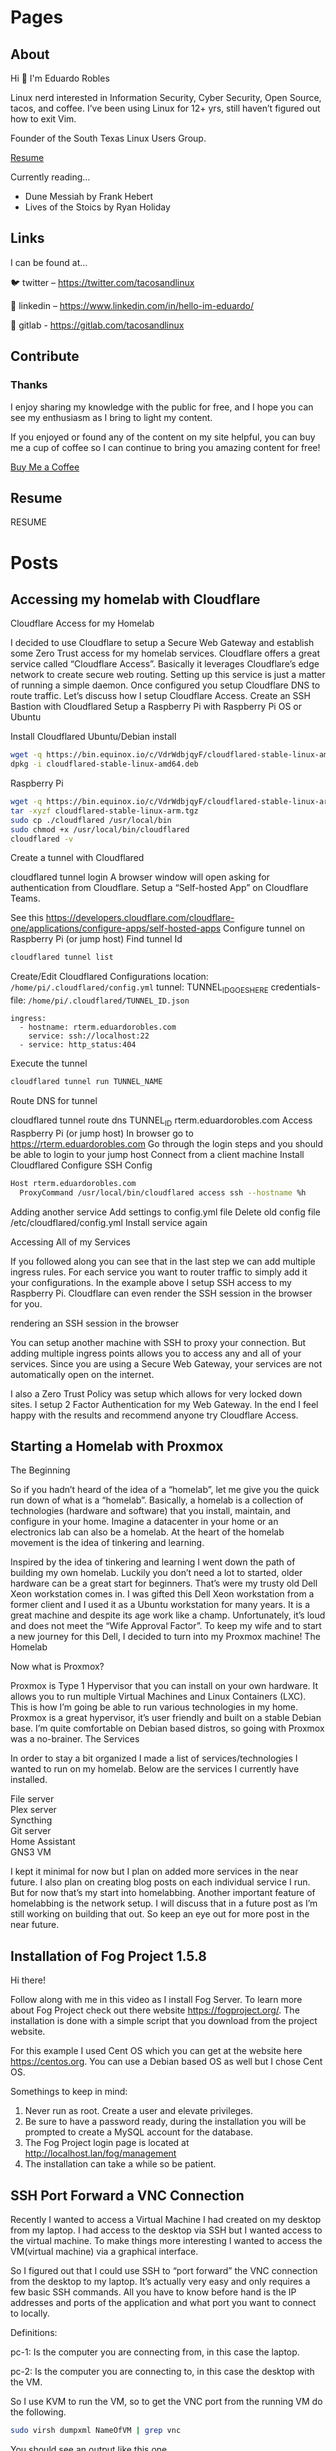 #+hugo_base_dir: ../
#+hugo_section: pages

* Pages
:PROPERTIES:
:EXPORT_HUGO_SECTION: pages
:END:

** About
:PROPERTIES:
:EXPORT_FILE_NAME: about
:END:

Hi 👋 I'm Eduardo Robles

Linux nerd interested in Information Security, Cyber Security, Open Source, tacos, and coffee. I’ve been using Linux for 12+ yrs, still haven’t figured out how to exit Vim.

Founder of the South Texas Linux Users Group.

[[../content/pages/resume.md][Resume]]

Currently reading...
- Dune Messiah by Frank Hebert
- Lives of the Stoics by Ryan Holiday

** Links
:PROPERTIES:
:EXPORT_FILE_NAME: links
:END:
I can be found at...

🐦 twitter – https://twitter.com/tacosandlinux

🤝 linkedin – https://www.linkedin.com/in/hello-im-eduardo/

📖 gitlab - https://gitlab.com/tacosandlinux

** Contribute
:PROPERTIES:
:EXPORT_FILE_NAME: contribute
:END:
*** Thanks
I enjoy sharing my knowledge with the public for free, and I hope you can see my enthusiasm as I bring to light my content.

If you enjoyed or found any of the content on my site helpful, you can buy me a cup of coffee so I can continue to bring you amazing content for free!

[[https://www.buymeacoffee.com/eduardorobles][Buy Me a Coffee]]

** Resume
:PROPERTIES:
:EXPORT_FILE_NAME: resume
:END:

RESUME

#+hugo_section: posts
* Posts
:PROPERTIES:
:EXPORT_HUGO_SECTION: posts
:END:
** Accessing my homelab with Cloudflare
:PROPERTIES:
:EXPORT_FILE_NAME: accessing-homelab-with-cloudflare
:EXPORT_HUGO_PUBLISHDATE: 2021-07-18
:END:

  Cloudflare Access for my Homelab

I decided to use Cloudflare to setup a Secure Web Gateway and establish some Zero Trust access for my homelab services. Cloudflare offers a great service called “Cloudflare Access”. Basically it leverages Cloudflare’s edge network to create secure web routing. Setting up this service is just a matter of running a simple daemon. Once configured you setup Cloudflare DNS to route traffic. Let’s discuss how I setup Cloudflare Access.
Create an SSH Bastion with Cloudflared
Setup a Raspberry Pi with Raspberry Pi OS or Ubuntu

    Install Cloudflared
        Ubuntu/Debian install
#+BEGIN_SRC sh
    wget -q https://bin.equinox.io/c/VdrWdbjqyF/cloudflared-stable-linux-amd64.deb
    dpkg -i cloudflared-stable-linux-amd64.deb
#+END_SRC
        Raspberry Pi
#+BEGIN_SRC sh
    wget -q https://bin.equinox.io/c/VdrWdbjqyF/cloudflared-stable-linux-arm.tgz
    tar -xyzf cloudflared-stable-linux-arm.tgz
    sudo cp ./cloudflared /usr/local/bin
    sudo chmod +x /usr/local/bin/cloudflared
    cloudflared -v
#+END_SRC
    Create a tunnel with Cloudflared

    cloudflared tunnel login A browser window will open asking for authentication from Cloudflare.
    Setup a “Self-hosted App” on Cloudflare Teams.

    See this https://developers.cloudflare.com/cloudflare-one/applications/configure-apps/self-hosted-apps
    Configure tunnel on Raspberry Pi (or jump host)
        Find tunnel Id
#+BEGIN_SRC sh
        cloudflared tunnel list
        #+END_SRC

        Create/Edit Cloudflared Configurations
            location: =/home/pi/.cloudflared/config.yml=
        tunnel: TUNNEL_ID_GOES_HERE
        credentials-file: =/home/pi/.cloudflared/TUNNEL_ID.json=
#+BEGIN_EXAMPLE
        ingress:
          - hostname: rterm.eduardorobles.com
            service: ssh://localhost:22
          - service: http_status:404
#+END_EXAMPLE
        Execute the tunnel
#+BEGIN_SRC sh
        cloudflared tunnel run TUNNEL_NAME
#+END_SRC
Route DNS for tunnel

        cloudflared tunnel route dns TUNNEL_ID rterm.eduardorobles.com
    Access Raspberry Pi (or jump host)
        In browser go to https://rterm.eduardorobles.com
        Go through the login steps and you should be able to login to your jump host
    Connect from a client machine
        Install Cloudflared
        Configure SSH Config
#+BEGIN_SRC sh
    Host rterm.eduardorobles.com
      ProxyCommand /usr/local/bin/cloudflared access ssh --hostname %h
#+END_SRC

    Adding another service
        Add settings to config.yml file
            Delete old config file /etc/cloudflared/config.yml
                Install service again




Accessing All of my Services

If you followed along you can see that in the last step we can add multiple ingress rules. For each service you want to router traffic to simply add it your configurations. In the example above I setup SSH access to my Raspberry Pi. Cloudflare can even render the SSH session in the browser for you.

rendering an SSH session in the browser

You can setup another machine with SSH to proxy your connection. But adding multiple ingress points allows you to access any and all of your services. Since you are using a Secure Web Gateway, your services are not automatically open on the internet.

I also a Zero Trust Policy was setup which allows for very locked down sites. I setup 2 Factor Authentication for my Web Gateway. In the end I feel happy with the results and recommend anyone try Cloudflare Access.
** Starting a Homelab with Proxmox
:PROPERTIES:
:EXPORT_FILE_NAME: starting-homelab-proxmox
:EXPORT_HUGO_PUBLISHDATE: 2021-07-04
:END:
  The Beginning

So if you hadn’t heard of the idea of a “homelab”, let me give you the quick run down of what is a “homelab”. Basically, a homelab is a collection of technologies (hardware and software) that you install, maintain, and configure in your home. Imagine a datacenter in your home or an electronics lab can also be a homelab. At the heart of the homelab movement is the idea of tinkering and learning.

Inspired by the idea of tinkering and learning I went down the path of building my own homelab. Luckily you don’t need a lot to started, older hardware can be a great start for beginners. That’s were my trusty old Dell Xeon workstation comes in. I was gifted this Dell Xeon workstation from a former client and I used it as a Ubuntu workstation for many years. It is a great machine and despite its age work like a champ. Unfortunately, it’s loud and does not meet the “Wife Approval Factor”. To keep my wife and to start a new journey for this Dell, I decided to turn into my Proxmox machine!
The Homelab

Now what is Proxmox?

Proxmox is Type 1 Hypervisor that you can install on your own hardware. It allows you to run multiple Virtual Machines and Linux Containers (LXC). This is how I’m going be able to run various technologies in my home. Proxmox is a great hypervisor, it’s user friendly and built on a stable Debian base. I’m quite comfortable on Debian based distros, so going with Proxmox was a no-brainer.
The Services

In order to stay a bit organized I made a list of services/technologies I wanted to run on my homelab. Below are the services I currently have installed.
#+BEGIN_VERSE
    File server
    Plex server
    Syncthing
    Git server
    Home Assistant
    GNS3 VM
#+END_VERSE
I kept it minimal for now but I plan on added more services in the near future. I also plan on creating blog posts on each individual service I run. But for now that’s my start into homelabbing. Another important feature of homelabbing is the network setup. I will discuss that in a future post as I’m still working on building that out. So keep an eye out for more post in the near future.

** Installation of Fog Project 1.5.8
:PROPERTIES:
:EXPORT_FILE_NAME: installation-fog-server
:EXPORT_HUGO_PUBLISHDATE: 2021-06-02
:END:
#+begin_export md
{{< youtube id="rH4vVjs5NpU" title="Fog Project 1.5.8 Installation (no commentary)">}}
#+end_export

Hi there!

Follow along with me in this video as I install Fog Server. To learn more about Fog Project check out there website https://fogproject.org/. The installation is done with a simple script that you download from the project website.

For this example I used Cent OS which you can get at the website here https://centos.org. You can use a Debian based OS as well but I chose Cent OS.

Somethings to keep in mind:

1. Never run as root. Create a user and elevate privileges.
2. Be sure to have a password ready, during the installation you will be prompted to create a MySQL account for the database.
3. The Fog Project login page is located at http://localhost.lan/fog/management
4. The installation can take a while so be patient.

** SSH Port Forward a VNC Connection
:PROPERTIES:
:EXPORT_FILE_NAME: ssh-port-forward-vnc
:EXPORT_HUGO_PUBLISHDATE: 2020-02-05
:END:
  Recently I wanted to access a Virtual Machine I had created on my desktop from my laptop. I had access to the desktop via SSH but I wanted access to the virtual machine. To make things more interesting I wanted to access the VM(virtual machine) via a graphical interface.

So I figured out that I could use SSH to “port forward” the VNC connection from the desktop to my laptop. It’s actually very easy and only requires a few basic SSH commands. All you have to know before hand is the IP addresses and ports of the application and what port you want to connect to locally.

Definitions:

pc-1: Is the computer you are connecting from, in this case the laptop.

pc-2: Is the computer you are connecting to, in this case the desktop with the VM.

So I use KVM to run the VM, so to get the VNC port from the running VM do the following.

#+BEGIN_SRC bash
sudo virsh dumpxml NameOfVM | grep vnc
#+END_SRC
You should see an output like this one.

#+BEGIN_EXAMPLE
<graphics type='vnc' port='5901' autoport='yes' listen='127.0.0.1'>
#+END_EXAMPLE

This tells you that KVM is running vnc on port 5901 on address 127.0.0.1 (localhost) for this virtual machine. Now it’s time to connect to the virtual machine from pc-1.

In pc-1 run the following command to create an SSH tunnel that port forward the VNC connection.
#+BEGIN_SRC bash
ssh user@pc-2 -L 5901:127.0.0.1:5901
#+END_SRC
What is is command doing?
#+BEGIN_EXAMPLE
    ssh user@pc-2 is establishing the SSH connection to pc-2 with the user “user”. In your case, the user and IP address might be different e.g batman@10.10.0.1.
    -L 5901:127.0.0.1:5901 is telling SSH agent to create a tunnel using local port 5901 and bind it to the remote machine address 127.0.0.1 on port 5901. The address on the remote machine might be different so that’s why we ran the virsh command to find it.
#+END_EXAMPLE

Now that the SSH tunnel is established connect to the VM via VNC. You can use any remote viewer software like Remmina, TightVNC, or even Remote Viewer (part of Virtual Machine Viewer). Simply connect with the following parameters.
#+BEGIN_SRC bash
vnc://localhost:5901
#+END_SRC
And the VNC connection should open up and start working. You can do everything you could locally via a remote VNC connection. Once you are done simply close the VNC connection and exit the SSH session.

In this tutorial I showed how to this in KVM but VirtualBox and VMware have their own methods of doing this. Simply search for “headless” virtual machine for each to find out how to accomplish the same procedure.

Congrats, you are now running a headless VM with a secure connection. SSH is cool tool that can do alot and if you combine it with other tools you can accomplish even more.

** My 2020 Ubuntu Laptop Setup
:PROPERTIES:
:EXPORT_FILE_NAME: 2020-laptop-update
:EXPORT_HUGO_PUBLISHDATE: 2020-01-24
:END:
  New Year, New Setup

Ubuntu 19.10 Desktop

I began the new year by buying a new 500GB SSD. My laptop had 2 drives: a 32GB SSD was my /root drive and a 120GB SSD was /home partition. This served me just well but obviously I would run out of space quickly if I was working with virtual machines. With a new drive I had to make the decision to start from scratch or use backups. I decided to start from scratch mainly because I wanted a clean and fast experience.
Operating System

Though I have used Pop!OS in the past this time around I decided to install Ubuntu 19.10. I have Ubuntu 19.10 installed on my desktop and I really enjoyed it’s speed and perfomance. Plus it helps to know that both my laptop and desktop are running the same OS and version. Other distro’s I considered were: Fedora, and Manjaro.
Theme

I recently came acros the Dracula theme for Emacs and I decided I needed this theme everywhere. Luckily you can go to https://draculatheme.com/ and see all the theme options for a lot of apps.
Apps

This is a list of my go to apps.
#+BEGIN_VERSE
    Emacs
    Spotify
    Evolution (Email client)
    Audacity
    Tizonia (Spotify terminal client)
    VLC
    Keybase
#+END_VERSE
Other apps I install depending on the use case:
#+BEGIN_VERSE
    VPN
    Audacity
    Open Broadcaster
    GNOME Tweaks
    Syncthing
    Chromium
#+END_VERSE
Configurations

Ok, so let’s talk how I setup my laptop the quickest way possible.
Sign into my Google account in GNOME online accounts.

This is to have Evolution setup as soon as it’s installed and launched.
Run my setup scripts

I came across this great post by software dev Victoria Drake. She wrote a great bash script that she uses to setup her Ubuntu laptop (or even a VM). So I cloned it and modified it for my use. Here are some key take aways.
#+BEGIN_SRC sh
# Snap packages

sudo snap install spotify

sudo snap install chromium

sudo snap install tizonia

# GNOME
install gnome-tweaks

# File Backup
install deja-dup
install git
install curl

# add more apps as needed

This is the script that is called to install my apps. This is only an example, in the real world I edited the script to add or remove apps that I wanted installed or removed. Another part of my setup scripts is the desktop.sh script.

# Set GNOME Settings
gsettings set org.gnome.desktop.wm.preferences titlebar-font 'IBM Plex Sans Bold 11'
gsettings set org.gnome.desktop.interface monospace-font-name 'IBM Plex Mono 13'
gsettings set org.gnome.desktop.interface document-font-name 'IBM Plex Sans Medium 11'
gsettings set org.gnome.desktop.interface font-name 'IBM Plex Sans 11'
#+END_SRC
Ubuntu 19.10 Terminal Dracula Theme

I use this script to setup my fonts. It downloads IBM Plex font and installs it on my system. I love this font and thus I use it everywhere. My setup scripts do other things depending on what I want to do, like setup some PPA’s or change other GNOME settings.

One thing that I found after I setup my laptop was this great script to change the terminal theme. It’s called Gogh and you can find it here https://github.com/Mayccoll/Gogh.
GPG, Git, and Emacs setup

I do the basic GPG configurations, like download my GPG keys and setup my SSH keys. I also setup Git by adding SSH login, user name and email. Then I setup Emacs by downloading my configuration from my private repo. I set Emacs to run in daemon mode cause it’s faster than lighting this way :smile:. To run Emacs in daemon mode I simply run systemctl --user enable emacs.service and systemctl start emacs.service.

Emacs 26.3
And that’s it

The setup scripts do most of the grunt work. So I simply run them and a few minutes later all my apps and laptop is setup. After I do some post installation tweaks I’m ready to get to work in about 15 minutes. So I hope you all found this post insightful and useful. Some things that I didn’t discuss here but I did do were: I encrypted my drive on initial installation and I downloaded updates while I installed Ubuntu.
** Fixing Grub on a Dual Boot
:PROPERTIES:
:EXPORT_FILE_NAME: fix-grub-dual-boot
:EXPORT_HUGO_PUBLISHDATE: 2019-12-18
:END:
  I recently decided to move my Ubuntu installation from my laptop to my desktop without having to reinstall. So basically all I wanted to do is move the SSD (which had Ubuntu 19.10 installed) in my laptop to my desktop. This process is not hard at all but in my case it was a little more complicated. I wanted to do a dual boot on my desktop computer with 2 different hard drives. One spinning disk hard drive will have a Windows 10 installation while the SSD from my laptop will have Ubuntu 19.10. Again I did not want to do any reinstall of Windows 10 or Ubuntu. So how can you accomplish this? Simple with the command update-grub.



First I removed the SSD in the laptop and installed it in my desktop. I ensured that it was on the first SATA port so it can be the first hard drive the system recognizes. Once installed I booted up the computer and Ubuntu booted up correctly. Ok, so now I knew Ubuntu worked fine on the desktop.

Next, I had to update grub inside of Ubuntu in order to add the Windows 10 disk to my boot order. Grub is actually pretty good at adding additional operating systems to the boot order. So turned off the computer ensured that my drives were in the correct SATA ports. After this step I ran into a small problem, Grub was not updating inside my Ubuntu installation. So I decided to boot into a Linux LiveUSB to help troubleshoot the errors.

Inside the LiveUSB Linux environment I used a chroot environment to reach my Ubuntu  19.10 installation. To do so simply follow these steps.

#+BEGIN_SRC sh
sudo mount /dev/sdaX /mnt

for i in /dev/ /dev/pts /proc /sys /run; do sudo mount -B $i /mnt$i; done

sudo chroot /mnt
#+END_SRC
Once in the chroot environment I ran update-grub and I still got an error. So I decided it would be best to simply reinstall grub. To do so simply run reinstall grub-pc (if you’re on a efi system please use grub-efi-amd64). This command worked and prompted me to chose where I wanted to install grub. I chose on the main disk since this is where I wanted to have grub installed. Once that process was done, I rebooted the system and was prompted with a working grub boot screen with both operating systems showing up correctly.

Tip: If you want to customize your Grub boot screen you can do with the app Grub Customizer. Simply install it with sudo apt install grub-customizer. This allows you to add a background to Grub bootscreen, change the boot order, and much more.

** DuckDuckGo Mobile Browser
:PROPERTIES:
:EXPORT_FILE_NAME: duckduckgo-mobile-browser
:EXPORT_HUGO_PUBLISHDATE: 2019-11-07
:END:
I blogged before about switching from Firefox Focus to DuckDuckGo mobile. Now it’s been 3 weeks since I made the switch and I wanted to do a quick post about my experience.

First, it’s going great. I really like the fact that a search widget is included. I replaced the Google search with DuckDuckGo and I find myself using it a lot more. Which is great because I really like using DuckDuckGo as my default search engine.

Another great feature is the snappy-ness of the browser. DuckDuckGo mobile “feels” faster that Firefox Focus. I don’t know if that’s because it was built with Chromium but it just feels faster. I was never really bothered by FF’s slowness but pages to render faster in DuckDuckGo.

Also it’s been nice to have the option to have multiple tabs open. This was possible in FF but it was not as intuitive as it is DuckDuckGo. Though the ability to delete all tabs with one click is rock solid on both browsers.

The one down side that I really experienced was the fact that not all apps were able to send URL links to DuckDuckGo mobile. For example, when I click on a link in a Youtube video description I do not get the option to open it in DuckDuckGo. I only get regular Firefox or Chrome. When I had Firefox Focus installed I could open that same link easily.

Overall I am really happy with DuckDuckGo mobile and I would recommend it for anyone wanting a “privacy” browser. I still using Firefox Focus and may download it again in the future. But for now I’m sticking with DuckDuckGo mobile.

** Region One Cybersecurity Summit 2019
:PROPERTIES:
:EXPORT_FILE_NAME: region-one-summit-2019
:EXPORT_HUGO_PUBLISHDATE: 2019-10-26
:END:
Region One hosted a Cybersecurity Summit for 2019 in Edinburg, TX. The event was free and I signed up to attend. It was a great event that had many great presenters. The theme of the summit was Cybersecurity on a regional level. Here are some of the talks I attended and the takeaways I got from them.

Reduce Your Cybersecurity Risk and Get Complaint with SB 820

– Develop Policy: use already established policies as blueprints
– Items to invest in: Malware protection/Endpoint protection, Firewalls, IDS/IPS, Spam Filtering, Log Monitoring



Sharpen your Cybersecurity Skills in 1 Hour

– Leverage free courses

– Practice as much as possible (1 hour a day)

– Find and compete in Cybersecurity competitions



Ransomware: How to Detect, Prevent, and Respond

– “Not a matter of If but When”

– Leverage immutable storage

– Develop strategies and policies.

** Escape Rooms Challenge at STC
:PROPERTIES:
:EXPORT_FILE_NAME: escapre-rooms-stc
:EXPORT_HUGO_PUBLISHDATE: 2019-08-24
:END:
To help celebrate National CyberSecurity Awareness month the Information Security office at South Texas College created an “Escape Room” challenge. I got to participate in this years festivities. I like the challenge of doing escape rooms so one that had a cybersecurity theme seemed even more fun. The activity was quite fun despite not being able to “escape” in time.

The challenge consisted of finding the decryption key to decrypt a computer that was attacked with Ransomware. The whole exercise was intended to show the damaging effects ransomware can have on a business or institution. After the challenge the moderators gave a brief talk on tips and tricks to securing your online identities and business.

** Firefox Focus
:PROPERTIES:
:EXPORT_FILE_NAME: firefox-focus
:EXPORT_HUGO_PUBLISHDATE: 2019-10-17
:END:
I have been using Firefox Focus for about half a year now. I came to use because I was using Chrome and simply got paranoid of what stuff Google was collecting via Chrome. So I made the switch to Firefox on my PC and started using Firefox for Android. Now before I started using Firefox Focus I was using Brave Browser for Android.

Brave Browser is a Chromium based browser that tauts privacy for the end user. Since I became paranoid of Google I naturally was paranoid of Google based technologies. Chromium though open source is a Google project. It’s development is steered by Google. So Google has a vested interest in Chromium. While making the switch to Firefox I came to learn about Firefox Focus via a Mozilla Newsletter. So I downloaded it and gave it a try.

It was a bit weird getting used to it but after a while it was my default mobile browser. What made it great was the fact that my history was deleted after each use. I never had to worry about cookies or deleting search history. It kept my browsing experience as pure and fast as possible.

This is why I was a bit disappointed at the latest update. The app started to have memory leak issues. Causing some battery drain on my phone. The issue wasn’t all that bad but it was annoying enough that I just unistalled the app.

But I loved having a mobile browser that deleted search and use history after each use. When I looked in the Google Play store for other mobile browsers, DuckDuckGo, was recommnended. DuckDuckGo is my favorite search engine, so I was excited to see they offered a mobile browser. And it was highly rated (4.7 out 5) with a lot of positive reviews. I decided to give it a try.

On first impressions I really like it and it feels faster than Firefox Focus. Plus if I want I can get DuckDuckGo browser via F-Droid store too. It’s only been a few days since I downloaded it but so far I’m really impressed with it. I’ll continue to test it out and see if I stick to it or go back to Firefox Focus.

** My thoughts on “The Alchemist” by Paulo Coelho
:PROPERTIES:
:EXPORT_FILE_NAME: the-alchemist-thoughts
:EXPORT_HUGO_PUBLISHDATE: 2019-09-30
:END:
  The Alchemist by Paulo Coelho

Since I have been reading “self-help” books my wife suggested I check out The Alchemist. Luckily she owned a copy, so I grabbed it from our bookshelf and stuffed it in my backpack. I gotta say that I really enjoyed this book. I can now see why so many people consider it a “self-help”, book. Here are a two of my favorite passages:

#+BEGIN_QUOTE
My heart is afraid that it will have to suffer”, the boy told the alchemist one night as they looked up at the moonless sky.

“Tell your heart that the fear of suffering is worse that the suffering itself. And that no heart has ever suffered when it goes in search of its dreams, because every second of the search is a second’s encounter with God and with eternity”.
#+END_QUOTE

I loved this part because it closely aligns with my own personal beliefs on suffering. You cannot hope to succeed without a bit of hard work.

#+BEGIN_QUOTE
“Every second of the search is an encounter with God”, the boy told his heart. “When I have been truly searching for my treasure, every day has been luminous, because I’ve know that every hour was a part of the dream that I find it. When I have been truly searching for my treasure, I’ve discovered things along the way that I never would have seen had I not had the courage to try things that seemed impossible for a shepherd to achieve”.
#+END_QUOTE

I got teary eyed when reading this part. It’s funny how sometimes you read something and it spurs such a deep emotion. That’s how I felt reading this part in the book. I’ve always characterized myself as an optimist and I believe that it takes a bit of courage to remain an optimist in this day and age.

** My thoughts on “Smarter Faster Better: The Transformative Power of Real Productivity” by Charles Duhigg
:PROPERTIES:
:EXPORT_FILE_NAME: smarter-faster-better
:EXPORT_HUGO_PUBLISHDATE: 2019-09-01
:END:
  Smarter Faster Better: The Transformative Power of Real Productivity by Charles Duhigg

I had heard so much of Charles Duhigg from many “entrepreneurial youtubers”, so naturally I became curious of his work. Most people recommend his book The Power of Habit, I even remember a colleague reading it. But I didn’t find a copy of it at my local library but I did find a copy of Smarter Faster Better instead. Oh boy was I happy with this book. I highly recommend this book for anyone, especially if you are looking for ways to be more “productive”. The book is full of stories of how people, organizations, or businesses overcame serious obstacles to come out on top. Here’s my favorite part from the book.

#+BEGIN_QUOTE
This, ultimately, is one of the most important lessons of places such as NUMMI and the lean and agile philosophies: Employees work smarter and better when they believed they have more decision-making authority and when they believe their colleagues are committed to their success. A sense of control can fuel motivations, people need to know their suggestions won’t be ignored, that their mistakes won’t be held against them. And they need to know that everyone else has their back.
#+END_QUOTE

There has been very few work environments where I felt trust between myself and management. This always left me alienated and demotivated. But I’ve had other jobs where I truly felt like I was part of the team. Those were great jobs and enjoyed my time at them. Not just because it was a fun working environment but because at the end of the day I felt that my work meant something.

** Why I got a Library Card in 2019
:PROPERTIES:
:EXPORT_FILE_NAME: library-card-2019
:EXPORT_HUGO_PUBLISHDATE: 2019-08-18
:END:
  I was having a conversation with my wife and I said to her “You know, I feel like I’m getting dumber”. We both laughed out loud at my ridiculous statement, she then asked why I felt that. The reason I was l feeling like that was because I was simply spending too much time on other silly distractions. And no it wasn’t just “social media”, I tend to go down YouTube rabbit holes too. So I decided to try a small experiment. Reading.

In high school I read quite a bit, I was a lector at my church which required me to read the Bible. Though I never read the Bible for fun, just for my role as lector. Then in college my degree required a lot of reading. Every semester I must have read at least 10 books plus academic journal articles. So I did plenty of reading during that time in my life and I guess I got burned out on reading. I know this happens to many people but many get back to reading soon after. For me it was years since I had read a book from cover to cover.

So in the end I decided I wanted to read more. But starting something is always the hardest part of any project. I wanted to read more but I didn’t want to spend money on books that I wasn’t sure I’d like reading. My solution, the local library! I went down one Sunday afternoon and asked for a library card. I got a card in 15 minutes I got card and checked out my first book.

Lucky for me my local library has a great selection of books. Plus they are part of a regional system which allows me to find more book across libraries in the county. In the end I checked out a book title Why Buddhism is True by Robert Wright. I read it in the 2 weeks checkout period and I really enjoyed the book.

in the end I’ve been reading more and taking full advantage of free books at my local library. So if you want to get into reading go get a library card and checkout a few books.

** Reset Windows Password with Linux
:PROPERTIES:
:EXPORT_FILE_NAME: reset-windows-password-linux
:EXPORT_HUGO_PUBLISHDATE: 2019-07-15
:END:
  Ever needed to reset your Windows password but forgot to make a Windows Reset Password disk? If so, you can easily reset a Windows Users password with a Live Linux USB. Let’s see just how easy it is to so.

    If you don’t a Live Linux USB go ahead an create one. This tutorial is Ubuntu based so any Ubuntu flavor will work. And you will need a working internet connection to download software.
    Start the computer and boot into the Live Linux environment.
    Once in the Live Linux environment make sure you connect to the internet and open a terminal.
    You will need to install tool called chntpw. So ahead and run the following command to install chntpw apt-get install chntpw
    Once installed you will have to mount the hard drive that has Windows installed. There are many ways of doing this but you can use the File Manager (Nautilus in Ubuntu) to make things easy.
    Once you have the Windows Harddrive mounted go to the following directory /windowsHarddrive/Windows/System32/config/
    Now that you are at the correct directory, right click and chose Open With
    Terminal Here.
    In the terminal simply type the following command to interact with chntpwsudo chntpw SAM
    Now you are editing the Administrator user if you would like to edit another user use this command.sudo chntpw -u USERYOUWANTTOEDIT SAM
    After you’ve chosen your user it’s time to reset their password. Simply type 1 in ther User Edit Menu. And then chose y when prompted to Write hive
    files
    Then to quit type q and this will exit chntpw
    Close the terminal and restart your computer making sure to remove the Live Linux USB.
    You should boot into Windows desktop directly without any login. Be sure to add a new password!

Congratulations you have successfully reset your Windows with Linux! And that’s it!

** Relaunching my personal website
:PROPERTIES:
:EXPORT_FILE_NAME: relaunching-website
:EXPORT_HUGO_PUBLISHDATE: 2019-03-08
:END:
Leaving social media

So this week I found myself falling down a crazy rabbit hole. It all happened when I watched this video on the indieweb concept. I was hooked on the idea and philosophy of the indeweb! Just recently I had been putting a lot of thought on leaving social media behind. But of course in this day and age doing that is much easier said than done. Still I had this gut feeling telling me that I just didn’t want to be on platforms like facebook any more.
Indieweb FTW

One of the core concepts of the indieweb is to “own”, your content. This is the by far the thing that drew me into the movement. Over the past 2 month I had relaunched my business website and stepped up my video creation. I was happy that I was writing more original content and creating at my own pace. But after watching that video I knew I had to do more with ALL of my content. Oh boy we sometime forget just how much content we create on a daily basis. Indieweb movement tries to get you to understand your content and most importantly allows you to put out onto the world the way you want it.
So here we are

This site was relaunched with wordpress and with indieweb principles in mind. I’m happy I took the plunge even though it drove me a bit crazy at times. I think I’ll do more of a deep dive on all the moving parts in a later post. But it feels good to be taking control of my content, soon I’ll be saying goodbye to social media!

